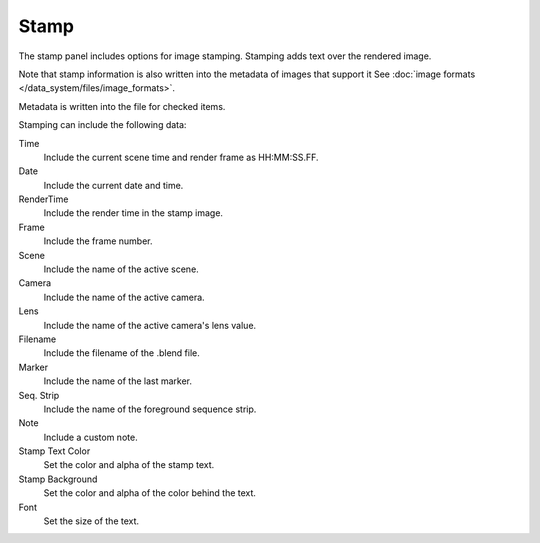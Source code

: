 
*****
Stamp
*****

The stamp panel includes options for image stamping.
Stamping adds text over the rendered image.

Note that stamp information is also written into the metadata of images that support it
See :doc:`image formats </data_system/files/image_formats>`.

Metadata is written into the file for checked items.


Stamping can include the following data:

Time
   Include the current scene time and render frame as HH:MM:SS.FF.
Date
   Include the current date and time.
RenderTime
   Include the render time in the stamp image.
Frame
   Include the frame number.
Scene
   Include the name of the active scene.
Camera
   Include the name of the active camera.
Lens
   Include the name of the active camera's lens value.
Filename
   Include the filename of the .blend file.
Marker
   Include the name of the last marker.
Seq. Strip
   Include the name of the foreground sequence strip.
Note
   Include a custom note.

Stamp Text Color
   Set the color and alpha of the stamp text.
Stamp Background
   Set the color and alpha of the color behind the text.
Font
   Set the size of the text.
